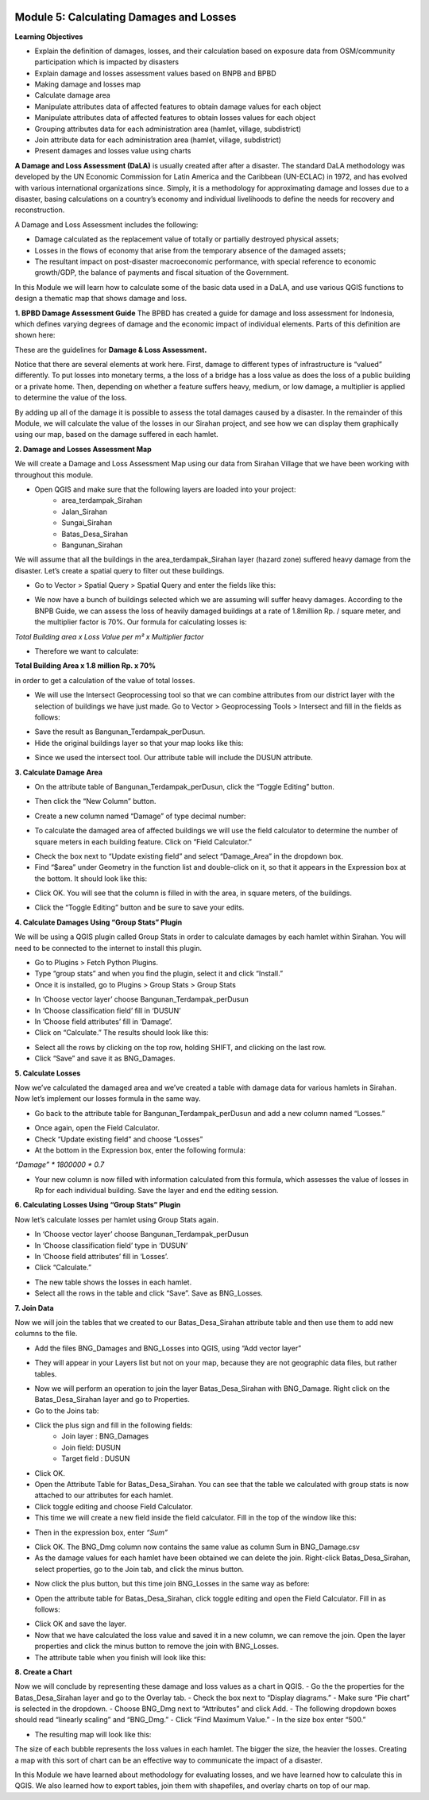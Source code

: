 .. image:: /static/training/intermediate/qgis-inasafe/image6.png


Module 5: Calculating Damages and Losses
========================================

**Learning Objectives**

- Explain the definition of damages, losses, and their calculation based on exposure data from OSM/community participation which is impacted by disasters
- Explain damage and losses assessment values based on BNPB and BPBD
- Making damage and losses map
- Calculate damage area
- Manipulate attributes data of affected features to obtain damage values for each object
- Manipulate attributes data of affected features to obtain losses values for each object
- Grouping attributes data for each administration area (hamlet, village, subdistrict)
- Join attribute data for each administration area (hamlet, village, subdistrict)
- Present damages and losses value using charts

**A Damage and Loss Assessment (DaLA)** is usually created after after a disaster.  The standard DaLA methodology was developed by the UN Economic Commission for Latin America and the Caribbean (UN-ECLAC) in 1972, and has evolved with various international organizations since.  Simply, it is a methodology for approximating damage and losses due to a disaster, basing calculations on a country’s economy and individual livelihoods to define the needs for recovery and reconstruction.

A Damage and Loss Assessment includes the following:

- Damage calculated as the replacement value of totally or partially destroyed physical assets;
- Losses in the flows of  economy that arise from the temporary absence of the damaged assets;
- The resultant impact on post-disaster macroeconomic performance, with special reference to economic growth/GDP, the balance of payments and fiscal situation of the Government. 

In this Module we will learn how to calculate some of the basic data used in a DaLA, and use various QGIS functions to design a thematic map that shows damage and loss.

**1. BPBD Damage Assessment Guide**
The BPBD has created a guide for damage and loss assessment for Indonesia, which defines varying degrees of damage and the economic impact of individual elements.  Parts of this definition are shown here:

These are the guidelines for **Damage & Loss Assessment.**

.. image:: /static/training/intermediate/qgis-inasafe/image82.png 

Notice that there are several elements at work here.  First, damage to different types of infrastructure is “valued” differently.  To put losses into monetary terms, a the loss of a bridge has a loss value as does the loss of a public building or a private home.  Then, depending on whether a feature suffers heavy, medium, or low damage, a multiplier is applied to determine the value of the loss.

By adding up all of the damage it is possible to assess the total damages caused by a disaster.  In the remainder of this Module, we will calculate the value of the losses in our Sirahan project, and see how we can display them graphically using our map, based on the damage suffered in each hamlet.

**2. Damage and Losses Assessment Map**

We will create a Damage and Loss Assessment Map using our data from Sirahan Village that we have been working with throughout this module.

- Open QGIS and make sure that the following layers are loaded into your project:
    - area_terdampak_Sirahan
    - Jalan_Sirahan
    - Sungai_Sirahan
    - Batas_Desa_Sirahan
    - Bangunan_Sirahan

.. image:: /static/training/intermediate/qgis-inasafe/image83.png

We will assume that all the buildings in the area_terdampak_Sirahan layer (hazard zone) suffered heavy damage from the disaster.  Let’s create a spatial query to filter out these buildings.

- Go to Vector > Spatial Query > Spatial Query and enter the fields like this:

.. image:: /static/training/intermediate/qgis-inasafe/image84.png
  
- We now have a bunch of buildings selected which we are assuming will suffer heavy damages.  According to the BNPB Guide, we can assess the loss of heavily damaged buildings at a rate of 1.8million Rp. / square meter, and the multiplier factor is 70%.  Our formula for calculating losses is:

*Total Building area x Loss Value per m² x Multiplier factor*

- Therefore we want to calculate:

**Total Building Area x 1.8 million Rp. x 70%**

in order to get a calculation of the value of total losses.

- We will use the Intersect Geoprocessing tool so that we can combine attributes from our district layer with the selection of buildings we have just made.  Go to Vector > Geoprocessing Tools > Intersect and fill in the fields as follows:

.. image:: /static/training/intermediate/qgis-inasafe/image85.png
 
- Save the result as Bangunan_Terdampak_perDusun.
- Hide the original buildings layer so that your map looks like this:

.. image:: /static/training/intermediate/qgis-inasafe/image86.png
 
- Since we used the intersect tool. Our attribute table will include the DUSUN attribute.

.. image:: /static/training/intermediate/qgis-inasafe/image87.png
 

**3. Calculate Damage Area**

- On the attribute table of Bangunan_Terdampak_perDusun, click the “Toggle Editing” button.

.. image:: /static/training/intermediate/qgis-inasafe/image88.png
 
- Then click the “New Column” button.

.. image:: /static/training/intermediate/qgis-inasafe/image89.png
 
- Create a new column named “Damage” of type decimal number:

.. image:: /static/training/intermediate/qgis-inasafe/image90.png
 
- To calculate the damaged area of affected buildings we will use the field calculator to determine the number of square meters in each building feature.  Click on “Field Calculator.”

.. image:: /static/training/intermediate/qgis-inasafe/image91.png
 
- Check the box next to “Update existing field” and select “Damage_Area” in the dropdown box.
- Find “$area” under Geometry in the function list and double-click on it, so that it appears in the Expression box at the bottom.  It should look like this:

.. image:: /static/training/intermediate/qgis-inasafe/image92.png
 
- Click OK.  You will see that the column is filled in with the area, in square meters, of the buildings.

.. image:: /static/training/intermediate/qgis-inasafe/image93.png
 
- Click the “Toggle Editing” button and be sure to save your edits.

**4. Calculate Damages Using “Group Stats” Plugin**

We will be using a QGIS plugin called Group Stats in order to calculate damages by each hamlet within Sirahan.   You will need to be connected to the internet to install this plugin.

- Go to Plugins > Fetch Python Plugins.
- Type “group stats” and when you find the plugin, select it and click “Install.”
- Once it is installed, go to Plugins > Group Stats > Group Stats

.. image:: /static/training/intermediate/qgis-inasafe/image94.png
 
- In  ‘Choose vector layer’ choose Bangunan_Terdampak_perDusun
- In  ‘Choose classification field’ fill in ‘DUSUN’
- In  ‘Choose field attributes’ fill in ‘Damage’.
- Click on “Calculate.”  The results should look like this:

.. image:: /static/training/intermediate/qgis-inasafe/image95.png

- Select all the rows by clicking on the top row, holding SHIFT, and clicking on the last row.
- Click “Save” and save it as BNG_Damages.

**5. Calculate Losses**

Now we’ve calculated the damaged area and we’ve created a table with damage data for various hamlets in Sirahan.  Now let’s implement our losses formula in the same way.

- Go back to the attribute table for Bangunan_Terdampak_perDusun  and add a new column named “Losses.”

.. image:: /static/training/intermediate/qgis-inasafe/image96.png
 
- Once again, open the Field Calculator.
- Check “Update existing field” and choose “Losses”
- At the bottom in the Expression box, enter the following formula:

*“Damage” * 1800000 * 0.7*

.. image:: /static/training/intermediate/qgis-inasafe/image97.png
 
- Your new column is now filled with information calculated from this formula, which assesses the value of losses in Rp for each individual building.  Save the layer and end the editing session.

**6. Calculating Losses Using “Group Stats” Plugin**

Now let’s calculate losses per hamlet using Group Stats again.

- In  ‘Choose vector layer’ choose Bangunan_Terdampak_perDusun
- In ‘Choose classification field’ type in ‘DUSUN’
- In ‘Choose field attributes’ fill in ‘Losses’.
- Click “Calculate.”  

.. image:: /static/training/intermediate/qgis-inasafe/image98.png
 
- The new table shows the losses in each hamlet.
- Select all the rows in the table and click “Save”. Save as BNG_Losses.

**7. Join Data**

Now we will join the tables that we created to our Batas_Desa_Sirahan attribute table and then use them to add new columns to the file.

- Add the files BNG_Damages and BNG_Losses into QGIS, using “Add vector layer”

.. image:: /static/training/intermediate/qgis-inasafe/image99.png
  
- They will appear in your Layers list but not on your map, because they are not geographic data files, but rather tables.

.. image:: /static/training/intermediate/qgis-inasafe/image100.png
 
- Now we will perform an operation to join the layer Batas_Desa_Sirahan with BNG_Damage. Right click on the Batas_Desa_Sirahan layer and go to Properties.
- Go to the Joins tab:

.. image:: /static/training/intermediate/qgis-inasafe/image101.png
 
- Click the plus sign and fill in the following fields:
    - Join layer : BNG_Damages
    -  Join field: DUSUN
    - Target field : DUSUN
- Click OK.
- Open the Attribute Table for Batas_Desa_Sirahan.  You can see that the table we calculated with group stats is now attached to our attributes for each hamlet.
- Click toggle editing and choose Field Calculator.
- This time we will create a new field inside the field calculator.  Fill in the top of the window like this:

.. image:: /static/training/intermediate/qgis-inasafe/image102.png

- Then in the expression box, enter *“Sum”*

.. image:: /static/training/intermediate/qgis-inasafe/image103.png
 
- Click OK.  The BNG_Dmg column now contains the same value as column Sum in BNG_Damage.csv
- As the damage values for each hamlet have been obtained we can delete the join.  Right-click Batas_Desa_Sirahan, select properties, go to the Join tab, and click the minus button.

.. image:: /static/training/intermediate/qgis-inasafe/image104.png
 
- Now click the plus button, but this time join BNG_Losses in the same way as before:
 
.. image:: /static/training/intermediate/qgis-inasafe/image105.png  

.. image:: /static/training/intermediate/qgis-inasafe/image106.png

- Open the attribute table for Batas_Desa_Sirahan, click toggle editing and open the Field Calculator.  Fill in as follows:

.. image:: /static/training/intermediate/qgis-inasafe/image107.png
 
- Click OK and save the layer.
- Now that we have calculated the loss value and saved it in a new column, we can remove the join.  Open the layer properties and click the minus button to remove the join with BNG_Losses. 
- The attribute table when you finish will look like this:

.. image:: /static/training/intermediate/qgis-inasafe/image108.png
 
**8. Create a Chart**

Now we will conclude by representing these damage and loss values as a chart in QGIS.
- Go the the properties for the Batas_Desa_Sirahan layer and go to the Overlay tab.
- Check the box next to “Display diagrams.”
- Make sure “Pie chart” is selected in the dropdown.
- Choose BNG_Dmg next to “Attributes” and click Add.
- The following dropdown boxes should read “linearly scaling” and “BNG_Dmg.”
- Click “Find Maximum Value.”
- In the size box enter “500.”

.. image:: /static/training/intermediate/qgis-inasafe/image109.png
 
- The resulting map will look like this:

.. image:: /static/training/intermediate/qgis-inasafe/image110.png
 
The size of each bubble represents the loss values in each hamlet. The bigger the size, the heavier the losses.  Creating a map with this sort of chart can be an effective way to communicate the impact of a disaster.

In this Module we have learned about methodology for evaluating losses, and we have learned how to calculate this in QGIS.  We also learned how to export tables, join them with shapefiles, and overlay charts on top of our map.